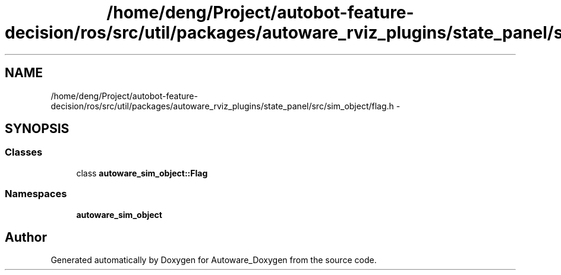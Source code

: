 .TH "/home/deng/Project/autobot-feature-decision/ros/src/util/packages/autoware_rviz_plugins/state_panel/src/sim_object/flag.h" 3 "Fri May 22 2020" "Autoware_Doxygen" \" -*- nroff -*-
.ad l
.nh
.SH NAME
/home/deng/Project/autobot-feature-decision/ros/src/util/packages/autoware_rviz_plugins/state_panel/src/sim_object/flag.h \- 
.SH SYNOPSIS
.br
.PP
.SS "Classes"

.in +1c
.ti -1c
.RI "class \fBautoware_sim_object::Flag\fP"
.br
.in -1c
.SS "Namespaces"

.in +1c
.ti -1c
.RI " \fBautoware_sim_object\fP"
.br
.in -1c
.SH "Author"
.PP 
Generated automatically by Doxygen for Autoware_Doxygen from the source code\&.
